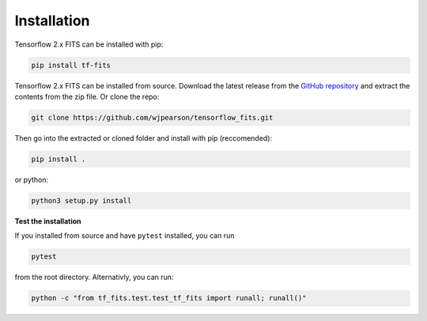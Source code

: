 Installation
============

Tensorflow 2.x FITS can be installed with pip:

.. code:: bash

    pip install tf-fits

Tensorflow 2.x FITS can be installed from source. Download the latest release 
from the `GitHub repository <https://github.com/wjpearson/tensorflow_fits>`_ 
and extract the contents from the zip file. Or clone the repo:

.. code:: bash

    git clone https://github.com/wjpearson/tensorflow_fits.git

Then go into the extracted or cloned folder and install with pip (reccomended):

.. code:: bash

    pip install .

or python:

.. code:: bash

    python3 setup.py install

**Test the installation**

If you installed from source and have ``pytest`` installed, you can run

.. code:: bash

    pytest

from the root directory. Alternativly, you can run:

.. code:: bash

    python -c "from tf_fits.test.test_tf_fits import runall; runall()"
